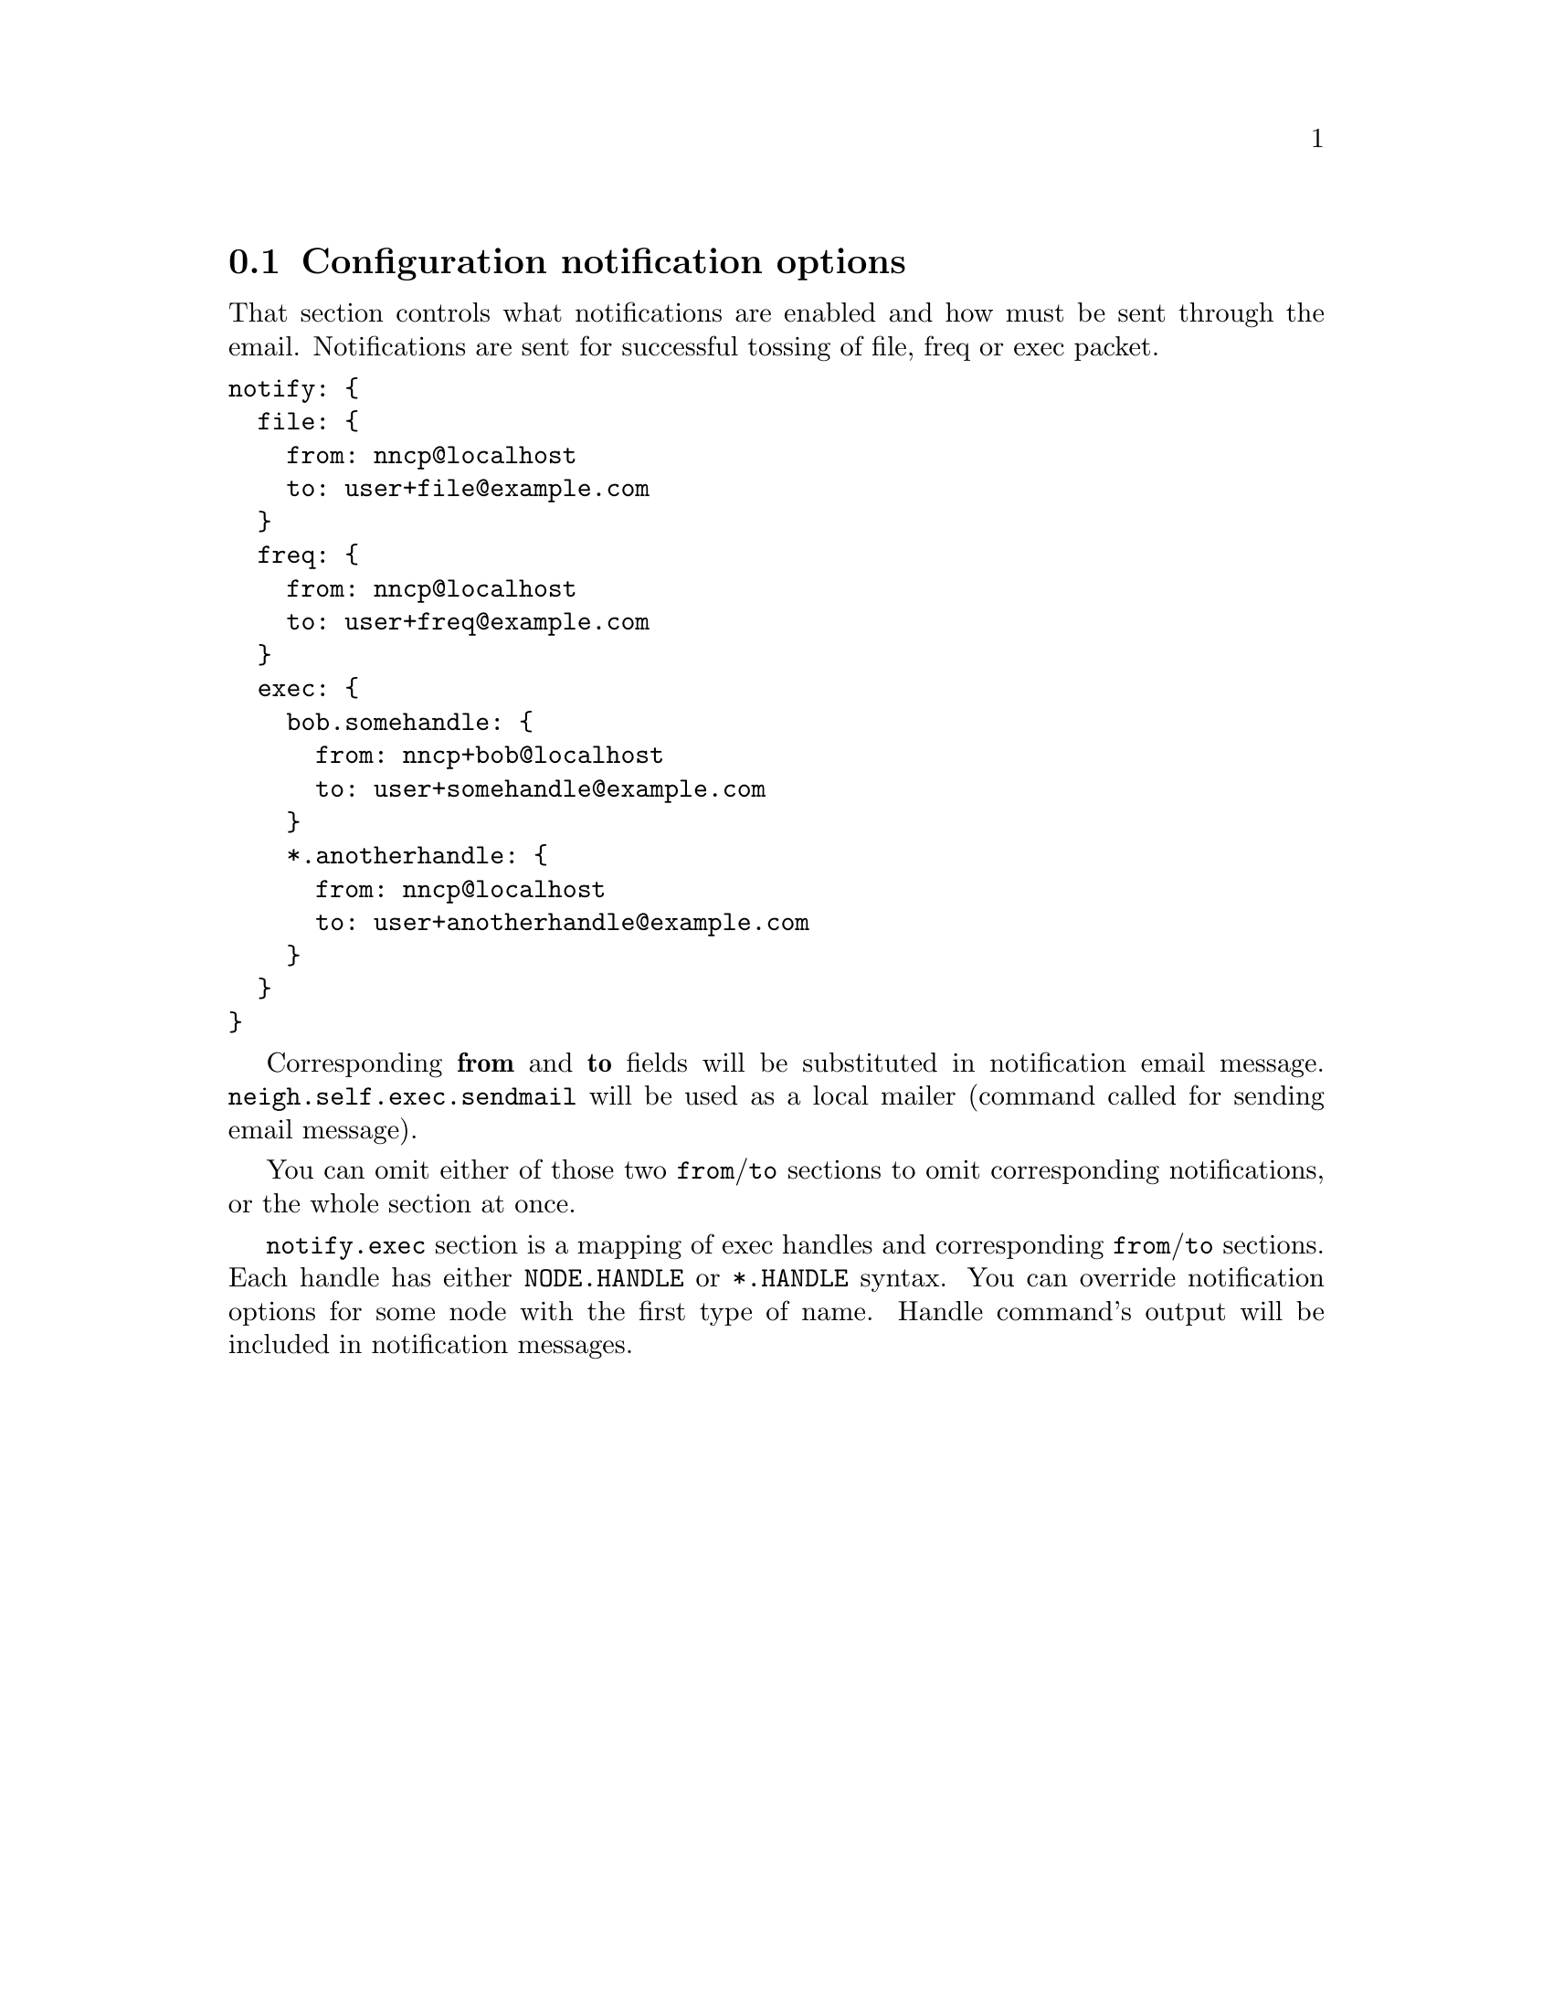 @node CfgNotify
@section Configuration notification options

That section controls what notifications are enabled and how must be
sent through the email. Notifications are sent for successful tossing of
file, freq or exec packet.

@verbatim
notify: {
  file: {
    from: nncp@localhost
    to: user+file@example.com
  }
  freq: {
    from: nncp@localhost
    to: user+freq@example.com
  }
  exec: {
    bob.somehandle: {
      from: nncp+bob@localhost
      to: user+somehandle@example.com
    }
    *.anotherhandle: {
      from: nncp@localhost
      to: user+anotherhandle@example.com
    }
  }
}
@end verbatim

Corresponding @strong{from} and @strong{to} fields will be substituted
in notification email message. @code{neigh.self.exec.sendmail} will be
used as a local mailer (command called for sending email message).

You can omit either of those two @code{from}/@code{to} sections to omit
corresponding notifications, or the whole section at once.

@code{notify.exec} section is a mapping of exec handles and
corresponding @code{from}/@code{to} sections. Each handle has either
@code{NODE.HANDLE} or @code{*.HANDLE} syntax. You can override
notification options for some node with the first type of name. Handle
command's output will be included in notification messages.

